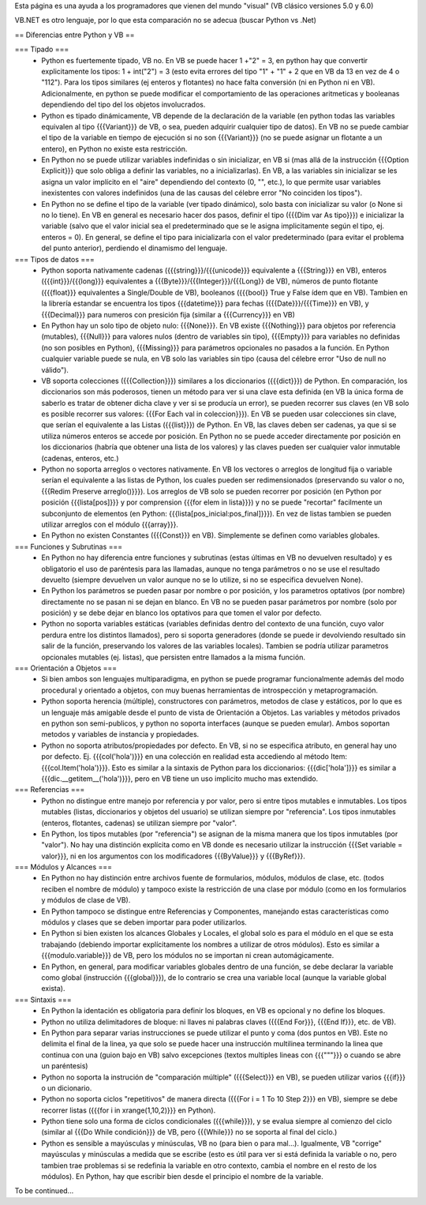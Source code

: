 Esta página es una ayuda a los programadores que vienen del mundo "visual" (VB clásico versiones 5.0 y 6.0)

VB.NET es otro lenguaje, por lo que esta comparación no se adecua (buscar Python vs .Net)

== Diferencias entre Python y VB ==

=== Tipado ===
 * Python es fuertemente tipado, VB no. En VB se puede hacer 1 +"2" = 3, en python hay que convertir explicitamente los tipos: 1 + int("2") = 3 (esto evita errores del tipo "1" + "1" + 2 que en VB da 13 en vez de 4 o "112"). Para los tipos similares (ej enteros y flotantes) no hace falta conversión (ni en Python ni en VB). Adicionalmente, en python se puede modificar el comportamiento de las operaciones aritmeticas y booleanas dependiendo del tipo del los objetos involucrados.
 * Python es tipado dinámicamente, VB depende de la declaración de la variable (en python todas las variables equivalen al tipo {{{Variant}}} de VB, o sea, pueden adquirir cualquier tipo de datos). En VB no se puede cambiar el tipo de la variable en tiempo de ejecución si no son {{{Variant}}} (no se puede asignar un flotante a un entero), en Python no existe esta restricción.
 * En Python no se puede utilizar variables indefinidas o sin inicializar, en VB si (mas allá de la instrucción {{{Option Explicit}}} que solo obliga a definir las variables, no a inicializarlas). En VB, a las variables sin inicializar se les asigna un valor implícito en el "aire" dependiendo del contexto (0, "", etc.), lo que permite usar variables inexistentes con valores indefinidos (una de las causas del célebre error "No coinciden los tipos"). 
 * En Python no se define el tipo de la variable (ver tipado dinámico), solo basta con inicializar su valor (o None si no lo tiene). En VB en general es necesario hacer dos pasos, definir el tipo ({{{Dim var As tipo}}}) e inicializar la variable (salvo que el valor inicial sea el predeterminado que se le asigna implicitamente según el tipo, ej. enteros = 0). En general, se define el tipo para inicializarla con el valor predeterminado (para evitar el problema del punto anterior), perdiendo el dinamismo del lenguaje.

=== Tipos de datos ===
 * Python soporta nativamente cadenas ({{{string}}}/{{{unicode}}} equivalente a {{{String}}} en VB), enteros ({{{int}}}/{{{long}}} equivalentes a {{{Byte}}}/{{{Integer}}}/{{{Long}} de VB), números de punto flotante ({{{float}}} equivalentes a Single/Double de VB), booleanos ({{{bool}} True y False ídem que en VB). Tambien en la librería estandar se encuentra los tipos {{{datetime}}} para fechas ({{{Date}}}/{{{Time}}} en VB), y {{{Decimal}}} para numeros con presición fija (similar a {{{Currency}}} en VB)
 * En Python hay un solo tipo de objeto nulo: {{{None}}}. En VB existe {{{Nothing}}} para objetos por referencia (mutables), {{{Null}}} para valores nulos (dentro de variables sin tipo), {{{Empty}}} para variables no definidas (no son posibles en Python), {{{Missing}}} para parámetros opcionales no pasados a la función. En Python cualquier variable puede se nula, en VB solo las variables sin tipo (causa del célebre error "Uso de null no válido").
 * VB soporta colecciones ({{{Collection}}}) similares a los diccionarios ({{{dict}}}) de Python. En comparación, los diccionarios son más poderosos, tienen un método para ver si una clave esta definida (en VB la única forma de saberlo es tratar de obtener dicha clave y ver si se producía un error), se pueden recorrer sus claves (en VB solo es posible recorrer sus valores: {{{For Each val in coleccion}}}). En VB se pueden usar colecciones sin clave, que serían el equivalente a las Listas ({{{list}}}) de Python. En VB, las claves deben ser cadenas, ya que si se utiliza números enteros se accede por posición. En Python no se puede acceder directamente por posición en los diccionarios (habría que obtener una lista de los valores) y las claves pueden ser cualquier valor inmutable (cadenas, enteros, etc.)
 * Python no soporta arreglos o vectores nativamente. En VB los vectores o arreglos de longitud fija o variable serían el equivalente a las listas de Python, los cuales pueden ser redimensionados (preservando su valor o no, {{{Redim Preserve arreglo()}}}). Los arreglos de VB solo se pueden recorrer por posición (en Python por posición {{{lista[pos]}}} y por comprension {{{for elem in lista}}}) y no se puede "recortar" facilmente un subconjunto de elementos (en Python: {{{lista[pos_inicial:pos_final]}}}). En vez de listas tambien se pueden utilizar arreglos con el módulo {{{array}}}.
 * En Python no existen Constantes ({{{Const}}} en VB). Simplemente se definen como variables globales.

=== Funciones y Subrutinas  ===
 * En Python no hay diferencia entre funciones y subrutinas (estas últimas en VB no devuelven resultado) y es obligatorio el uso de paréntesis para las llamadas, aunque no tenga parámetros o no se use el resultado devuelto (siempre devuelven un valor aunque no se lo utilize, si no se especifica devuelven None). 
 * En Python los parámetros se pueden pasar por nombre o por posición, y los parametros optativos (por nombre) directamente no se pasan ni se dejan en blanco. En VB no se pueden pasar parámetros por nombre (solo por posición) y se debe dejar en blanco los optativos para que tomen el valor por defecto. 
 * Python no soporta variables estáticas (variables definidas dentro del contexto de una función, cuyo valor perdura entre los distintos llamados), pero si soporta generadores (donde se puede ir devolviendo resultado sin salir de la función, preservando los valores de las variables locales). Tambien se podría utilizar parametros opcionales mutables (ej. listas), que persisten entre llamados a la misma función.

=== Orientación a Objetos ===
 * Si bien ambos son lenguajes multiparadigma, en python se puede programar funcionalmente además del modo procedural y orientado a objetos, con muy buenas herramientas de introspección y metaprogramación.
 * Python soporta herencia (múltiple), constructores con parámetros, metodos de clase y estáticos, por lo que es un lenguaje más amigable desde el punto de vista de Orientación a Objetos. Las variables y métodos privados en python son semi-publicos, y python no soporta interfaces (aunque se pueden emular). Ambos soportan metodos y variables de instancia y propiedades. 
 * Python no soporta atributos/propiedades por defecto. En VB, si no se especifica atributo, en general hay uno por defecto. Ej. {{{col('hola')}}} en una colección en realidad esta accediendo al método Item: {{{col.Item('hola')}}}. Esto es similar a la sintaxis de Python para los diccionarios: {{{dic['hola']}}} es similar a {{{dic.__getitem__('hola')}}}, pero en VB tiene un uso implicito mucho mas extendido.

=== Referencias ===
 * Python no distingue entre manejo por referencia y por valor, pero si entre tipos mutables e inmutables. Los tipos mutables (listas, diccionarios y objetos del usuario) se utilizan siempre por "referencia". Los tipos inmutables (enteros, flotantes, cadenas) se utilizan siempre por "valor". 
 * En Python, los tipos mutables (por "referencia") se asignan de la misma manera que los tipos inmutables (por "valor"). No hay una distinción explícita como en VB donde es necesario utilizar la instrucción {{{Set variable = valor}}}, ni en los argumentos con los modificadores {{{ByValue}}} y {{{ByRef}}}.

=== Módulos y Alcances ===
 * En Python no hay distinción entre archivos fuente de formularios, módulos, módulos de clase, etc. (todos reciben el nombre de módulo) y tampoco existe la restricción de una clase por módulo (como en los formularios y módulos de clase de VB).
 * En Python tampoco se distingue entre Referencias y Componentes, manejando estas características como módulos y clases que se deben importar para poder utilizarlos.
 * En Python si bien existen los alcances Globales y Locales, el global solo es para el módulo en el que se esta trabajando (debiendo importar explícitamente los nombres a utilizar de otros módulos). Esto es similar a {{{modulo.variable}}} de VB, pero los módulos no se importan ni crean automágicamente.
 * En Python, en general, para modificar variables globales dentro de una función, se debe declarar la variable como global (instrucción {{{global}}}), de lo contrario se crea una variable local (aunque la variable global exista).

=== Sintaxis ===
 * En Python la identación es obligatoria para definir los bloques, en VB es opcional y no define los bloques.
 * Python no utiliza delimitadores de bloque: ni llaves ni palabras claves ({{{End For}}}, {{{End If}}}, etc. de VB). 
 * En Python para separar varias instrucciones se puede utilizar el punto y coma (dos puntos en VB). Este no delimita el final de la linea, ya que solo se puede hacer una instrucción multilinea terminando la linea que continua con una \ (guion bajo en VB) salvo excepciones (textos multiples lineas con {{{"""}}} o cuando se abre un paréntesis)
 * Python no soporta la instrución de "comparación múltiple" ({{{Select}}} en VB), se pueden utilizar varios {{{if}}} o un dicionario.
 * Python no soporta ciclos "repetitivos" de manera directa ({{{For i = 1 To 10 Step 2}}} en VB), siempre se debe recorrer listas ({{{for i in xrange(1,10,2)}}} en Python).
 * Python tiene solo una forma de ciclos condicionales ({{{while}}}), y se evalua siempre al comienzo del ciclo (similar al {{{Do While condición}}} de VB, pero {{{While}}} no se soporta al final del ciclo.)
 * Python es sensible a mayúsculas y minúsculas, VB no (para bien o para mal...). Igualmente, VB "corrige" mayúsculas y minúsculas a medida que se escribe (esto es útil para ver si está definida la variable o no, pero tambien trae problemas si se redefinia la variable en otro contexto, cambia el nombre en el resto de los módulos). En Python, hay que escribir bien desde el principio el nombre de la variable.

To be continued...
